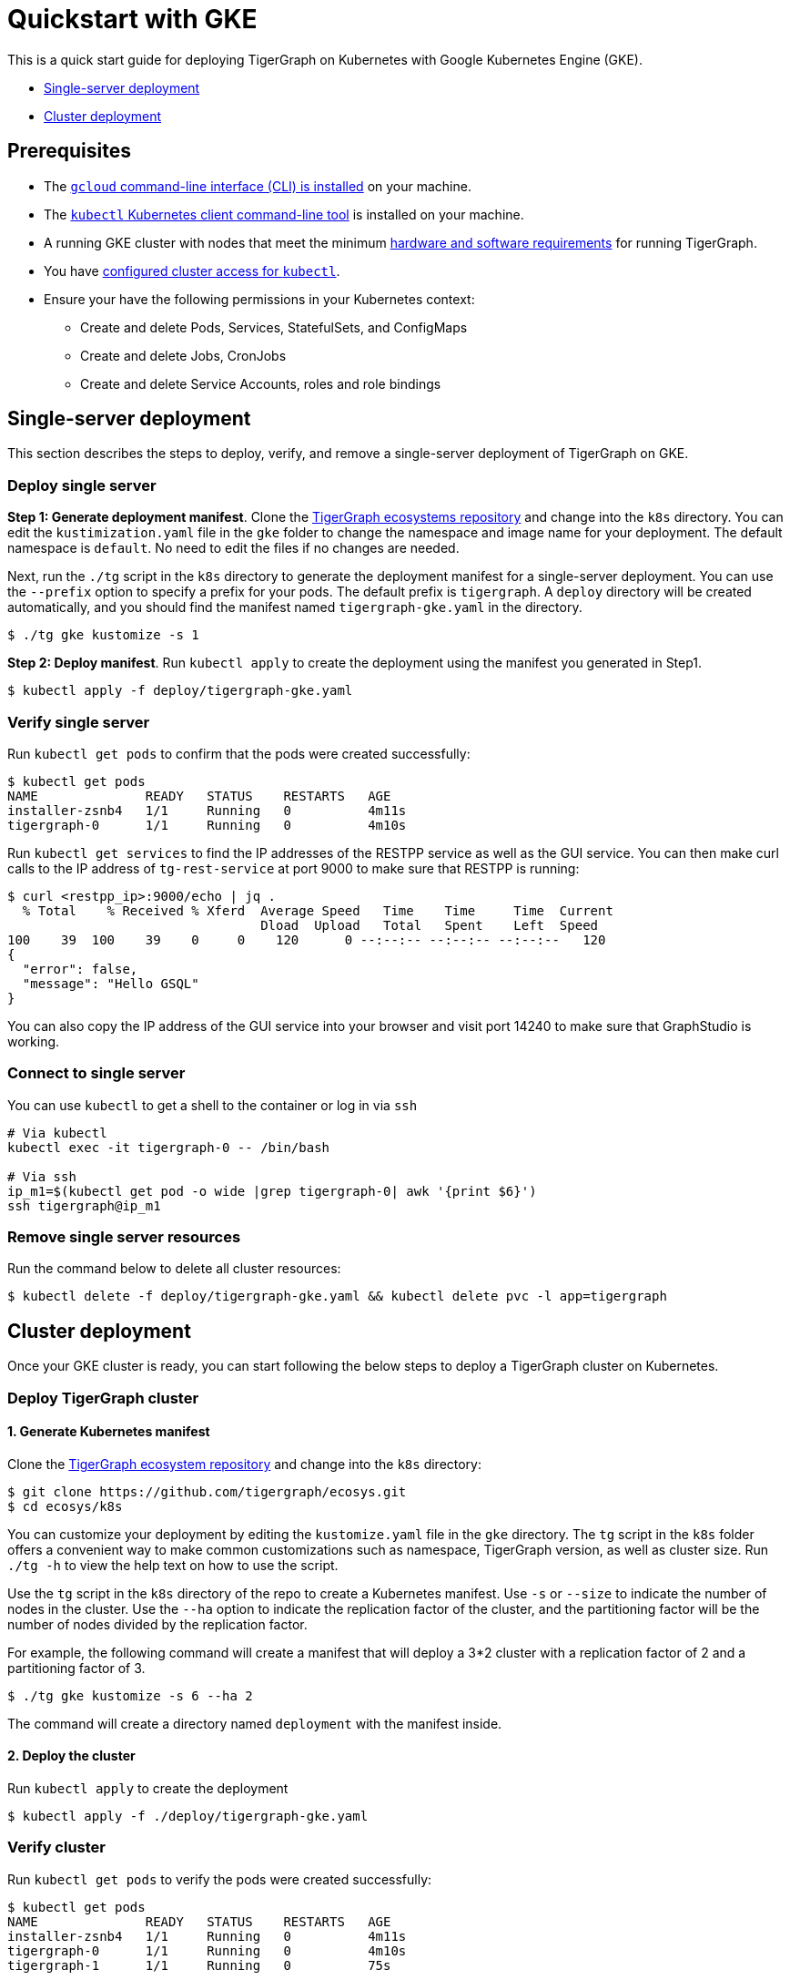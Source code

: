 = Quickstart with GKE
:cloud-code: gke

This is a quick start guide for deploying TigerGraph on Kubernetes with Google Kubernetes Engine (GKE).

* <<Single-server deployment>>
* <<Cluster deployment>>

== Prerequisites

* The https://cloud.google.com/sdk/docs/install[`gcloud` command-line interface (CLI) is installed] on your machine.
* The https://kubernetes.io/docs/tasks/tools/[`kubectl` Kubernetes client command-line tool] is installed on your machine.
* A running GKE  cluster with nodes that meet the minimum xref:installation:hw-and-sw-requirements.adoc[hardware and software requirements] for running TigerGraph.
* You have https://cloud.google.com/kubernetes-engine/docs/how-to/cluster-access-for-kubectl[configured cluster access for `kubectl`].
* Ensure your have the following permissions in your Kubernetes context:
** Create and delete Pods, Services, StatefulSets, and ConfigMaps
** Create and delete Jobs, CronJobs
** Create and delete Service Accounts, roles and role bindings

== Single-server deployment

This section describes the steps to deploy, verify, and remove a single-server deployment of TigerGraph on GKE.

=== Deploy single server

*Step 1: Generate deployment manifest*.
Clone the https://github.com/tigergraph/ecosys[TigerGraph ecosystems repository] and change into the `k8s` directory.
You can edit the `kustimization.yaml` file in the `gke` folder to change the namespace and image name for your deployment.
The default namespace is `default`. No need to edit the files if no changes are needed.

Next, run the `./tg` script in the `k8s` directory to generate the deployment manifest for a single-server deployment.
You can use the `--prefix` option to specify a prefix for your pods.
The default prefix is `tigergraph`.
A `deploy` directory will be created automatically, and you should find the manifest named `tigergraph-gke.yaml` in the directory.

[source,console]
----
$ ./tg gke kustomize -s 1
----

*Step 2: Deploy manifest*. Run `kubectl apply` to create the deployment using the manifest you generated in Step1.

[source,console]
----
$ kubectl apply -f deploy/tigergraph-gke.yaml
----

=== Verify single server

Run `kubectl get pods` to confirm that the pods were created successfully:

[source,console]
----
$ kubectl get pods
NAME              READY   STATUS    RESTARTS   AGE
installer-zsnb4   1/1     Running   0          4m11s
tigergraph-0      1/1     Running   0          4m10s
----

Run `kubectl get services` to find the IP addresses of the RESTPP service as well as the GUI service.
You can then make curl calls to the IP address of `tg-rest-service` at port 9000 to make sure that RESTPP is running:

[source,console]
----
$ curl <restpp_ip>:9000/echo | jq .
  % Total    % Received % Xferd  Average Speed   Time    Time     Time  Current
                                 Dload  Upload   Total   Spent    Left  Speed
100    39  100    39    0     0    120      0 --:--:-- --:--:-- --:--:--   120
{
  "error": false,
  "message": "Hello GSQL"
}
----

You can also copy the IP address of the GUI service into your browser and visit port 14240 to make sure that GraphStudio is working.

=== Connect to single server

You can use `kubectl` to get a shell to the container or log in via `ssh`

[source,text]
----
# Via kubectl
kubectl exec -it tigergraph-0 -- /bin/bash

# Via ssh
ip_m1=$(kubectl get pod -o wide |grep tigergraph-0| awk '{print $6}')
ssh tigergraph@ip_m1
----

=== Remove single server resources

Run the command below to delete all cluster resources:

[source,text]
----
$ kubectl delete -f deploy/tigergraph-gke.yaml && kubectl delete pvc -l app=tigergraph
----

== Cluster deployment

Once your GKE cluster is ready, you can start following the below steps to deploy a TigerGraph cluster on Kubernetes.

=== Deploy TigerGraph cluster

==== 1. Generate Kubernetes manifest

Clone the https://github.com/tigergraph/ecosys.git[TigerGraph ecosystem repository] and change into the `k8s` directory:

[source,text]
----
$ git clone https://github.com/tigergraph/ecosys.git
$ cd ecosys/k8s
----

You can customize your deployment by editing the `kustomize.yaml` file in the `gke` directory. The `tg` script in the `k8s` folder offers a convenient way to make common customizations such as namespace, TigerGraph version, as well as cluster size. Run `./tg -h` to view the help text on how to use the script.

Use the `tg` script in the `k8s` directory of the repo to create a Kubernetes manifest.
Use `-s` or `--size` to indicate the number of nodes in the cluster. Use the `--ha` option to indicate the replication factor of the cluster, and the partitioning factor will be the number of nodes divided by the replication factor.

For example, the following command will create a manifest that will deploy a 3*2 cluster with a replication factor of 2 and a partitioning factor of 3.

[source,text]
----
$ ./tg gke kustomize -s 6 --ha 2
----

The command will create a directory named `deployment` with the manifest inside.

==== 2. Deploy the cluster

Run `kubectl apply` to create the deployment

[source,text]
----
$ kubectl apply -f ./deploy/tigergraph-gke.yaml
----

=== Verify cluster

Run `kubectl get pods` to verify the pods were created successfully:

[source,text]
----
$ kubectl get pods
NAME              READY   STATUS    RESTARTS   AGE
installer-zsnb4   1/1     Running   0          4m11s
tigergraph-0      1/1     Running   0          4m10s
tigergraph-1      1/1     Running   0          75s
----

Run `kubectl get services` to find the IP addresses of the RESTPP service as well as the GUI service.
You can then make curl calls to the IP address of `tg-rest-service` at port 9000 to make sure that RESTPP is running:

[source,console]
----
$ curl <restpp_ip>:9000/echo | jq .
  % Total    % Received % Xferd  Average Speed   Time    Time     Time  Current
                                 Dload  Upload   Total   Spent    Left  Speed
100    39  100    39    0     0    120      0 --:--:-- --:--:-- --:--:--   120
{
  "error": false,
  "message": "Hello GSQL"
}
----

You can also copy the IP address of the GUI service into your browser and visit port 14240 to make sure that GraphStudio is working.

=== Connect to instances

You can use `kubectl` to get a shell to the container or log in via `ssh`

[source,console]
----
# Via kubectl
kubectl exec -it tigergraph-0 -- /bin/bash

# Via ssh
ip_m1=$(kubectl get pod -o wide |grep tigergraph-0| awk '{print $6}')
ssh tigergraph@ip_m1
----

=== Delete cluster resources

Use the `tg` script in the `k8s` directory of the repo to delete all cluster resources.
Replace `<namespace_name>` with the name of the namespace within which you want to delete the resources.
If you don't specify a namespace, the command will delete the resources in the namespace `default`:

[source,console]
----
$ ./tg gke delete -n <namespace_name>
----
